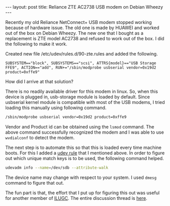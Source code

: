 #+STARTUP: showall indent
#+STARTUP: hidestars
#+BEGIN_HTML
---
layout: post
title: Reliance ZTE AC2738 USB modem on Debian Wheezy
---
#+END_HTML
Recently my old Reliance NetConnect+ USB modem stopped working because of
hardware issue. The old one is made by HUAWEI and worked out of the box on
Debian Wheezy. The new one that I bought as a replacement is ZTE model AC2738
and refused to work out of the box. I did the following to make it work.

Created new file /etc/udev/rules.d/90-zte.rules and added the following.

#+begin_example
SUBSYSTEM=="block", SUBSYSTEMS=="scsi", ATTRS{model}=="USB Storage FFE9", ACTION=="add", RUN+="/sbin/modprobe usbserial vendor=0x19d2 product=0xffe9"
#+end_example

How did I arrive at that solution?

There is no readily available driver for this modem in linux. So, when this
device is plugged in, usb-storage module is loaded by default. Since usbserial
kernel module is compatible with most of the USB modems, I tried loading this
manually using following command.

#+begin_src sh
/sbin/modprobe usbserial vendor=0x19d2 product=0xffe9
#+end_src

Vendor and Product id can be obtained using the =lsmod= command. The above
command successfully recognized the modem and I was able to use =wvdialconf= to
detect the modem.

The next step is to automate this so that this is loaded every time machine
boots. For this I added a [[http://reactivated.net/writing_udev_rules.html][udev rule]] that I mentioned above. In order to figure
out which unique match keys is to be used, the following command helped.

#+begin_src sh
udevadm info --name=/dev/sdb --attribute-walk
#+end_src

The device name may change with respect to your system. I used =dmesg= command
to figure that out.

The fun part is that, the effort that I put up for figuring this out was useful
for another member of [[http://ilugc.in][ILUGC]]. The entire discussion thread is [[http://comments.gmane.org/gmane.org.user-groups.linux.ilugc/82199][here]].
